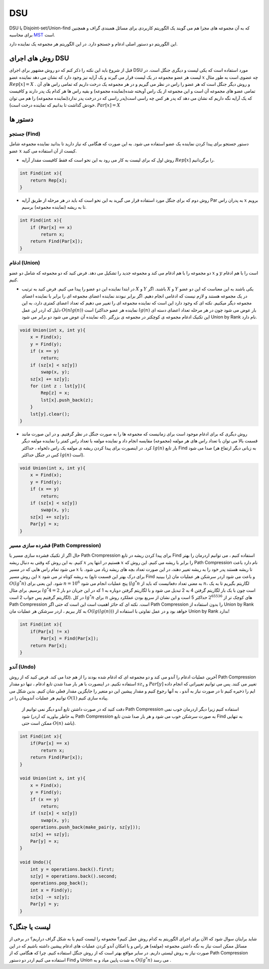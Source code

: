 DSU
============
DSU یا Disjoint-set/Union-find که به آن مجموعه های مجزا هم می گویند یک الگوریتم کاربردی برای مسائل همبندی گراف و همچنین برای محاسبه `MST <https://gtoi.shaazzz.ir/book/11/1.html>`_ است.

این الگوریتم دو دستور اصلی ادغام و جستجو دارد. در این الگوریتم هر مجموعه یک نماینده دارد.

روش های اجرای DSU
------------------
قبل از شروع باید این نکته را ذکر کنم که دو روش مشهور برای اجرای DSU مورد استفاده است که یکی لیست و دیگری جنگل است. در لیست هر عضو مجموعه در یک لیست قرار می گیرند و یک آرایه نیز وجود دارد که نشان می دهد نماینده عضو :math:`x` چه عضوی است به طور مثال :math:`Rep[x] = X` . و روش دیگر جنگل است که هر عضو را راس در نظر می گیریم و در هر مجموعه یک درخت داریم که تمامی راس های آن تمامی عضو های مجموعه آن است و این مجموعه از یک راس آویخته شده(نماینده مجموعه) و بقیه راس ها هر کدام یک پدر دارند و کافیست که یک آرایه نگه داریم که نشان می دهد که پدر هر کس چه راسی است(پدر راسی که در درخت پدر ندارد(نماینده مجموعه) را هم می توان خودش گذاشت تا بدانیم که نماینده درخت است). :math:`Par[x] = X`

دستور ها
-------------

جستجو (Find)
~~~~~~~~~~~~~

دستور جستجو برای پیدا کردن نماینده یک عضو استفاده می شود. به این صورت که هنگامی که نیاز دارید تا بدانید نماینده مجموعه شامل عضو :math:`x` کیست از آن استفاده می کنید.

- روش اول که برای لیست به کار می رود به این نحو است که فقط کافیست مقدار آرایه :math:`Rep[x]` را برگردانیم.

.. code-block:: cpp

    int Find(int x){
        return Rep[x];
    }

- روش دوم که برای جنگل مورد استفاده قرار می گیرید به این نحو است که باید در هر مرحله از طریق آرایه Par به پدران راس :math:`x` برویم تا به ریشه (نماینده مجموعه) برسیم. 

.. code-block:: cpp

    int Find(int x){
        if (Par[x] == x)
            return x;
        return Find(Par[x]);
    }

ادغام (Union)
~~~~~~~~~~~~~

دو مجموعه را با هم ادغام می کند و مجموعه جدید را تشکیل می دهد. فرض کنید که دو مجموعه که شامل دو عضو :math:`x` و :math:`y` است را با هم ادغام کنیم.

- در ابتدا نماینده این دو عضو را پیدا می کنیم. فرض کنید به ترتیب :math:`X` و :math:`Y` باشند. اگر :math:`X` و :math:`Y` یکی باشند به این معناست که این دو عضو در یک مجموعه هستند و لازم نیست که ادغامی انجام دهیم. اگر برابر نبودند نماینده اعضای مجموعه ای را برابر با نماینده اعضای مجموعه دیگر میکنیم. نکته ای که وجود دارد این است که نماینده مجموعه ای را تغییر می دهیم که تعداد اعضای کمتری دارد، به این دلیل که اردر این عمل :math:`O(n lg(n))` است (نماینده هر عضو حداکثر :math:`lg(n)` بار عوض می شود چون در هر مرحله تعداد اعضای دسته ای که نماینده آن عوض می شود دو برابر می شود). این تکنیک ادغام مجموعه ی کوچکتر در مجموعه ی بزرگتر Union by Rank نام دارد.

.. code-block:: cpp

    void Union(int x, int y){
        x = Find(x);
        y = Find(y);
        if (x == y)
            return;
        if (sz[x] < sz[y])
            swap(x, y);
        sz[x] += sz[y];
        for (int z : lst[y]){
            Rep[z] = x;
            lst[x].push_back(z);
        }
        lst[y].clear();
    }    

- روش دیگری که برای ادغام موجود است برای زمانیست که مجموعه ها را به صورت جنگل در نظر گرفتیم. و در این صورت مانند قسمت بالا می توان با تعداد راس های هر مولفه (مجموعه) مقایسه انجام داد و نماینده مولفه با تعداد راس کمتر را نماینده مولفه دیگر کرد. در اینصورت برای پیدا کردن ریشه ی مولفه یک راس دلخواه ، حداکثر :math:`lg(n)` بار تابع Find صدا می شود (به زبانی دیگر ارتفاع هر کس در جنگل حداکثر :math:`lg(n)` است).

.. code-block:: cpp

    void Union(int x, int y){
        x = Find(x);
        y = Find(y);
        if (x == y)
            return;
        if (sz[x] < sz[y])
            swap(x, y);
        sz[x] += sz[y];
        Par[y] = x;
    }

فشرده سازی مسیر (Path Compression)
~~~~~~~~~~~~~
حال اگر از تکنیک فشرده سازی مسیر یا Path Crompression برای پیدا کردن ریشه در تابع Find استفاده کنیم ، می توانیم اردرمان را بهتر کنیم. به این روش که وقتی به دنبال ریشه :math:`x` هستیم در انتها پدر :math:`x` را برابر با ریشه می کنیم. این روش که Path Compression نام دارد باعث می شود تمام راس هایی که در مسیر :math:`x` تا ریشه هستند پدر خود را به ریشه تغییر دهند، در این صورت تعداد بچه های ریشه زیاد می شود. با این روش مسیر :math:`x` به ریشه کوتاه تر می شود (برای درک بهتر این قسمت تابع Find را ببینید) و باعث می شود اردر سرشکن هر عملیات مان :math:`O(lg^*n)` شود. این یعنی برای  :math:`n = 10^6` پنج عملیات انجام می شود (:math:`lg^*n` به معنی  تعداد دفعاتیست که باید از  :math:`n`، لگاریتم بگیریم تا به یک برسیم. برای مثال :math:`lg^*4 = 2` است چون با یک بار لگاریتم گرفتن 4 به 2 تبدیل می شود و با لگاریتم گرفتن دوباره به 1 که در این جریان دو بار لگاریتم گرفتیم پس جواب 2 است). در کل :math:`lg^*n` برای :math:`n` های کوچک تر از :math:`2^{65536}` حداکثر 5 است و این نشان از سریع بودن عملکرد روش Path Compression است.
نکته ای که حائز اهمیت است این است که حتی اگر Path Compression را بدون استفاده از Union by Rank به کار ببریم ، اردر سرشکن هر عملیات مان :math:`O(lg(lg(n)))` خواهد بود و در عمل تفاوتی با استفاده از Union by Rank ندارد!

.. code-block:: cpp

    int Find(int x){
        if(Par[x] != x)
            Par[x] = Find(Par[x]);
        return Par[x];
    }

آندو (Undo)
~~~~~~~~~~~~~
آخرین عملیات ادغام را آندو می کند و دو مجموعه ای که ادغام شده بودند را از هم جدا می کند. فرض کنید که از روش Path Compression استفاده نکنیم. در اینصورت با هر بار صدا شدن تابع ادغام ، تنها دو مقدار :math:`sz_x` و :math:`Par[y]` تغییر می کنند. پس می توانیم تغییراتی که انجام داده ایم را ذخیره کنیم تا در صورت نیاز به آندو ، به آنها رجوع کنیم و مقدار پیشین این دو متغیر را جایگزین مقدار فعلی شان کنیم. بدین شکل می توانیم هر عملیات آندویمان را در :math:`O(1)` پیاده سازی کنیم.

 دقت کنید که در صورت داشتن تابع آندو دیگر نمی توانیم از Path Compression استفاده کنیم زیرا دیگر اردرمان خوب  نمی شود (به خاطر بیاورید که اردر Path Compression به صورت سرشکن خوب می شود و هر بار صدا شدن تابع Find به تنهایی ممکن است حتی :math:`O(n)` باشد).

.. code-block:: cpp
    
    int Find(int x){
        if(Par[x] == x)
            return x;
        return Find(Par[x]);
    }
    
    void Union(int x, int y){
        x = Find(x);
        y = Find(y);
        if (x == y)
            return;
        if (sz[x] < sz[y])
            swap(x, y);
        operations.push_back(make_pair(y, sz[y]));
        sz[x] += sz[y];
        Par[y] = x;
    }
    
    void Undo(){
        int y = operations.back().first;
        sz[y] = operations.back().second;
        operations.pop_back();
        int x = Find(y);
        sz[x] -= sz[y];
        Par[y] = y;
    }
   
لیست یا جنگل؟
---------------

شاید برایتان سوال شود که الآن برای اجرای الگوریتم به کدام روش عمل کنیم؟
مجموعه را لیست کنیم یا به شکل گراف دراریم؟
در برخی از مسائل ممکن است نیاز به نگه داشتن مجموعه (مولفه) هر راس و یا امکان آندو کردن عملیات های ادغام پیشین داشته باشیم که در این صورت نیاز به روش لیستی داریم.
در سایر مواقع بهتر است که از روش جنگل استفاده کنیم. چرا که هنگامی که از Path Compression استفاده می کنیم اردر دو دستور Find و Union به شدت پایین میاد و به :math:`O(lg^*n)` می رسد .

